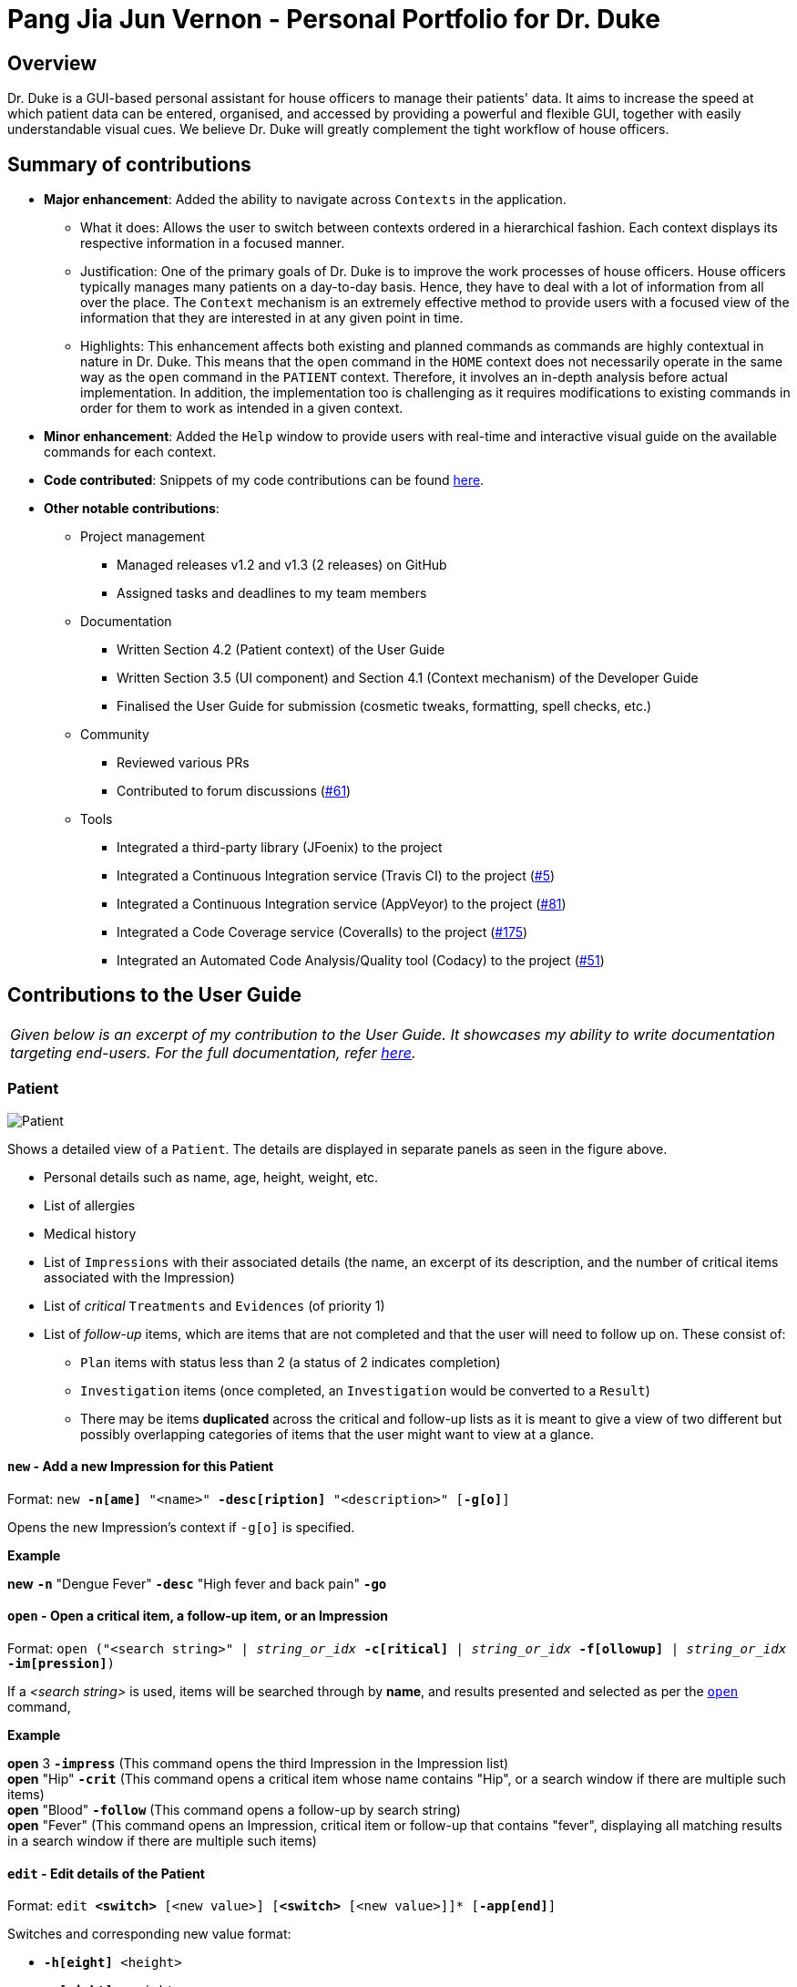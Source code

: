 = Pang Jia Jun Vernon - Personal Portfolio for Dr. Duke
:site-section: Portfolio
:imagesDir: ../images
:xrefstyle: full
:repoURL: https://github.com/AY1920S1-CS2113-T14-1/main/tree/master

== Overview
Dr. Duke is a GUI-based personal assistant for house officers to manage their patients' data. It aims to increase the speed at which patient data can be entered, organised, and accessed by providing a powerful and flexible GUI, together with easily understandable visual cues. We believe Dr. Duke will greatly complement the tight workflow of house officers.

== Summary of contributions

* *Major enhancement*: Added the ability to navigate across `Contexts` in the application.
** What it does: Allows the user to switch between contexts ordered in a hierarchical fashion. Each context displays its respective information in a focused manner.
** Justification: One of the primary goals of Dr. Duke is to improve the work processes of house officers. House officers typically manages many patients on a day-to-day basis. Hence, they have to deal with a lot of information from all over the place. The `Context` mechanism is an extremely effective method to provide users with a focused view of the information that they are interested in at any given point in time.
** Highlights: This enhancement affects both existing and planned commands as commands are highly contextual in nature in Dr. Duke. This means that the `open` command in the `HOME` context does not necessarily operate in the same way as the `open` command in the `PATIENT` context. Therefore, it involves an in-depth analysis before actual implementation. In addition, the implementation too is challenging as it requires modifications to existing commands in order for them to work as intended in a given context.

* *Minor enhancement*: Added the `Help` window to provide users with real-time and interactive visual guide on the available commands for each context.

* *Code contributed*: Snippets of my code contributions can be found https://nuscs2113-ay1920s1.github.io/dashboard/#search=gowgos5[here].

* *Other notable contributions*:
** Project management
*** Managed releases v1.2 and v1.3 (2 releases) on GitHub
*** Assigned tasks and deadlines to my team members

** Documentation
*** Written Section 4.2 (Patient context) of the User Guide
*** Written Section 3.5 (UI component) and Section 4.1 (Context mechanism) of the Developer Guide
*** Finalised the User Guide for submission (cosmetic tweaks, formatting, spell checks, etc.)

** Community
*** Reviewed various PRs
*** Contributed to forum discussions (https://github.com/nusCS2113-AY1920S1/forum/issues/61#issuecomment-533765281[#61])

** Tools
*** Integrated a third-party library (JFoenix) to the project
*** Integrated a Continuous Integration service (Travis CI) to the project (https://github.com/AY1920S1-CS2113-T14-1/main/pull/5[#5])
*** Integrated a Continuous Integration service (AppVeyor) to the project (https://github.com/AY1920S1-CS2113-T14-1/main/pull/81[#81])
*** Integrated a Code Coverage service (Coveralls) to the project (https://github.com/AY1920S1-CS2113-T14-1/main/pull/175[#175])
*** Integrated an Automated Code Analysis/Quality tool (Codacy) to the project (https://github.com/AY1920S1-CS2113-T14-1/main/pull/51[#51])

== Contributions to the User Guide
|===
|_Given below is an excerpt of my contribution to the User Guide. It showcases my ability to write documentation targeting end-users. For the full documentation, refer https://github.com/AY1920S1-CS2113-T14-1/main/blob/master/docs/UserGuide.adoc#patient[here]._
|===

=== Patient

image::Patient.PNG[Patient]

Shows a detailed view of a `Patient`. The details are displayed in separate panels as seen in the figure above.

* Personal details such as name, age, height, weight, etc.
* List of allergies
* Medical history
* List of `Impressions` with their associated details (the name, an excerpt of its description,
and the number of critical items associated with the Impression)
* List of _critical_ `Treatments` and `Evidences` (of priority 1)
* List of _follow-up_ items, which are items that are not completed and that the user will need to follow up on. These consist of:
** `Plan` items with status less than 2 (a status of 2 indicates completion)
** `Investigation` items (once completed, an `Investigation` would be converted to a `Result`)
** There may be items *duplicated* across the critical and follow-up lists as it is meant to give a view of two different but possibly overlapping categories of items that the user might want to view at a glance.

==== `new` - Add a new Impression for this Patient [[patient-new]]

Format: `new *-n[ame]* "<name>" *-desc[ription]* "<description>" [*-g[o]*]` +

Opens the new Impression's context if `-g[o]` is specified.

**Example**
****
*new* `*-n*` "Dengue Fever" `*-desc*` "High fever and back pain" `*-go*`
****

==== `open` - Open a critical item, a follow-up item, or an Impression [[patient-open]]

Format: `open ("<search string>" | _string_or_idx_ *-c[ritical]* | _string_or_idx_ *-f[ollowup]* | _string_or_idx_ *-im[pression]*)`

If a _<search string>_ is used, items will be searched through by *name*, and results presented and selected as per the <<patient-open, `open`>> command,

**Example**
****
*open* 3 `*-impress*`   (This command opens the third Impression in the Impression list) +
*open* "Hip" `*-crit*`  (This command opens a critical item whose name contains "Hip", or a search window if there are multiple such items) +
*open* "Blood" `*-follow*`  (This command opens a follow-up by search string) +
*open* "Fever"  (This command opens an Impression, critical item or follow-up that contains "fever", displaying all matching results in a search window if there are multiple such items)
****

==== `edit` - Edit details of the Patient [[patient-edit]]

Format: `edit *<switch>* [<new value>] [*<switch>* [<new value>]]* [*-app[end]*]` +

Switches and corresponding new value format:

* `*-h[eight]* <height>`
* `*-w[eight]* <weight>`
* `*-ag[e]* <age>`
* `*-num[ber]* <number>`
* `*-ad[dress]* "<address>"`
* `*-hi[story]* "<history>"`
* `*-a[llerg(y | ies)]* "<allergies>"`

If `*-app*` is selected, the `<new value>` of *ALL* string-valued fields will be appended to their current values.

**Example**
****
*edit* `*-height*` 180 `*-weight*` 60 `*-history*` "Dengue Fever" `*-app*`    (changes the Patient's height and weight to the respective numbers shown, and appends "Dengue Fever" to his existing history).
****

==== `find` - Find items matching certain criteria [[patient-find]]

Format: `find ["<search string>"] [_type_]` +
`_type_` -> (`*-im[pression]*` | `*-e[vidence]*` | `*-t[reatment]*`)

Display a list of all Impressions, Treatments, and Evidence belonging to this Patient that match the criteria specified in the search.
If none of the `_type_` switches are used, all types of objects will be listed.
If at least one of them is listed, only objects whose type is used as a switch will be listed.

**Example**
****
*find* "aspirin" `*-im*` (This command searches for Impressions) +
*find* "blood" `*-e*` (This command searches for Evidences) +
*find* "high" (This command searches for Impressions, Evidences, and Treatments)
****

== Contributions to the Developer Guide

|===
|_I am in charge of managing the Developer Guide. Given below are sections that I have contributed to the Developer Guide. They showcase my ability to write technical documentation and the technical depth of my contributions to the project. For the full documentation, refer https://github.com/AY1920S1-CS2113-T14-1/main/blob/master/docs/DeveloperGuide.adoc[here]._
|===

=== UI
The `UI` component for Dr. Duke is an abstract model/layer that exists independently in the application. It interacts with the other components (i.e. Model, Logic, Storage) of the application via a simple interface. It is designed to be easily expanded or modified by other developers with its liberal use of abstract classes. Hence, future developments such as the addition of `Contexts` can be accomplished with ease.

The `UI` component uses the JavaFX UI framework. The layout of these UI elements are defined in matching `.fxml` files that are in the `src/main/resources/view` folder. For example, the layout of the link:{repoURL}/src/main/java/duke/ui/window/MainWindow.java[`MainWindow`] is specified in link:{repoURL}/src/main/resources/view/MainWindow.fxml[`MainWindow.fxml`].

The `UI` component executes user commands using the `Parser` component and listens for changes to `Model` data so that the UI can be updated with the newly modified data.

The overall UI class diagram shown below is a good starting point to understand how the UI component is designed and constructed.

.Overall UI class diagram
image::ui_overall.png[]

This overall class diagram aptly describes the relationships between the various core classes and packages of the UI component.

The UI component can be categorised into 3 main parts.

*   `UiManager`
*   `Windows`
*   `Cards`

The UI component is exposed to other components of Dr. Duke via the `Ui` interface. The `UiManager` implements this interface and acts as the manager of the UI component. `UiManager` holds a reference to the `MainWindow` (the primary UI window that houses the other UI elements that the application will use).

.UI Windows class diagram
image::ui_windows.png[]

As mentioned, the `MainWindow` houses various UI elements such as the `CommandWindow`, `ContextWindow`, and `HelpWindow`. The `MainWindow` holds a reference of the `UiContext` object that exposes the current `Context` (a core feature) of the application. The `Context` of the application determines what UI window the `ContextWindow` takes on, i.e. `HomeWindow` for Home context, `PatientWindow` for Patient context, etc. As Dr. Duke works with a huge number of contexts, the various context windows extend from `ContextWindow`. This greatly enables the use of polymorphism when dealing with the context windows. Therefore, when implementing a new context, you, as the developer, should always inherit from `ContextWindow` to display the context in GUI format.

.UI Cards class diagram
image::ui_cards.png[]

The `ContextWindow` houses the various cards shown in the figure above (corresponding to their respective context). These cards show an excerpt of the details of the `DukeObjects` they represent. All cards extend from `UiCard`. Hence, what has been mentioned with regards to polymorphism for `ContextWindow` applies to `UiCard` as well.

=== Contexts
==== Rationale

Dr. Duke aims to assist house officers in quick, accurate, and efficient recording and retrieval of patient data required to provide efficient care. On a day-to-day basis, house officers deal with a lot of information, ranging from the biometrics details of a patient to the investigation results of a blood test. Therefore, it would be really helpful if they are able to view these chunks of information in a very focused setting. This has inspired us to come up with the idea of `Contexts`. In Dr. Duke, there are currently four main contexts. They are the `HOME`, `PATIENT`, `IMPRESSION`, and `TREATMENT AND EVIDENCE` contexts (listed in hierarchical order). The different contexts allow the house officers to focus on a particular patient or a particular impression of a patient at hand without being overloaded by other irrelevant information.

==== Implementation
The `Context` mechanism is facilitated by the `UiContext` class. It implements the following operations:

* `UiContext#open(DukeObject)` - Opens and displays a context.
* `UiContext#moveBackOneContext()` - Moves back one context.
* `UiContext#moveUpOneContext()` - Moves up one in the hierarchy of contexts.

Given below is an example usage scenario and how the context mechanism behaves accordingly.

image::context_sequence.png[Sequence diagram for `Context` mechanism]

Step 1: The user launches the application. The application (`UiContext`) starts out in the `HOME` context. The user currently manages 3 patients.

Step 2: The user keys in "open 1" in the text field and presses the Enter key. At this point, the `Parser` parses the input and passes a `open` command to the `Executor` for execution. This command invokes the context mechanism.

Step 3: The `Context` mechanism first stores the current context (and the associated `DukeObject`) in a stack (so it can still be accessed later when the user wishes to execute the `back` command). Then, it updates the context to the `PATIENT` context and retrieves the corresponding `Patient` object as selected by the user.

Step 4: The `UI` component of Dr. Duke listens to changes in the context of the application via an attached `PropertyChangeListener` and updates the current context window from `HomeContextWindow` to the `PatientContextWindow`.

Step 5: The transition to the `PATIENT` context is fully completed.

==== Comparison with Alternatives

We could possibly adopt the same format used by most existing Electronic Health Record (EHR) system and put all information regarding a patient in a single display screen. This will, without a doubt, significantly simplify the internal workings of Dr. Duke. However, the application will become cluttered and unintuitive to the users.

